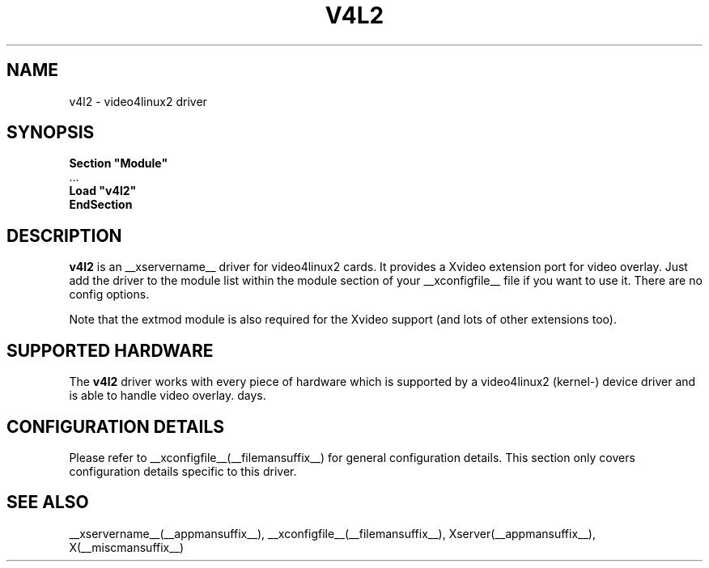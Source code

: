 .\" shorthand for double quote that works everywhere.
.ds q \N'34'
.TH V4L2 __drivermansuffix__ __vendorversion__
.SH NAME
v4l2 \- video4linux2 driver
.SH SYNOPSIS
.nf
.B "Section \*qModule\*q"
\ \ ...
.B "  Load \*qv4l2\*q"
.B EndSection
.fi
.SH DESCRIPTION
.B v4l2 
is an __xservername__ driver for video4linux2 cards.  It provides a Xvideo
extension port for video overlay.  Just add the driver to the module
list within the module section of your __xconfigfile__ file if you want
to use it.  There are no config options.
.P
Note that the extmod module is also required for the Xvideo
support (and lots of other extensions too).
.SH SUPPORTED HARDWARE
The
.B v4l2
driver works with every piece of hardware which is supported by a
video4linux2 (kernel-) device driver and is able to handle video
overlay.
days.
.SH CONFIGURATION DETAILS
Please refer to __xconfigfile__(__filemansuffix__) for general configuration
details.  This section only covers configuration details specific to this
driver.
.SH "SEE ALSO"
__xservername__(__appmansuffix__), __xconfigfile__(__filemansuffix__), Xserver(__appmansuffix__), X(__miscmansuffix__)
